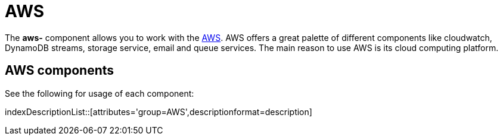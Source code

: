 = AWS Component
//THIS FILE IS COPIED: EDIT THE SOURCE FILE:
:page-source: components/camel-aws/camel-aws2-cw/src/main/docs/aws-summary.adoc
:docTitle: AWS

The *aws-* component allows you to work with the
https://aws.amazon.com/[AWS].
AWS offers a great palette of different components like cloudwatch, DynamoDB streams, 
storage service, email and queue services. The main reason to use AWS is its cloud computing platform.


== {docTitle} components

See the following for usage of each component:

indexDescriptionList::[attributes='group={docTitle}',descriptionformat=description]
